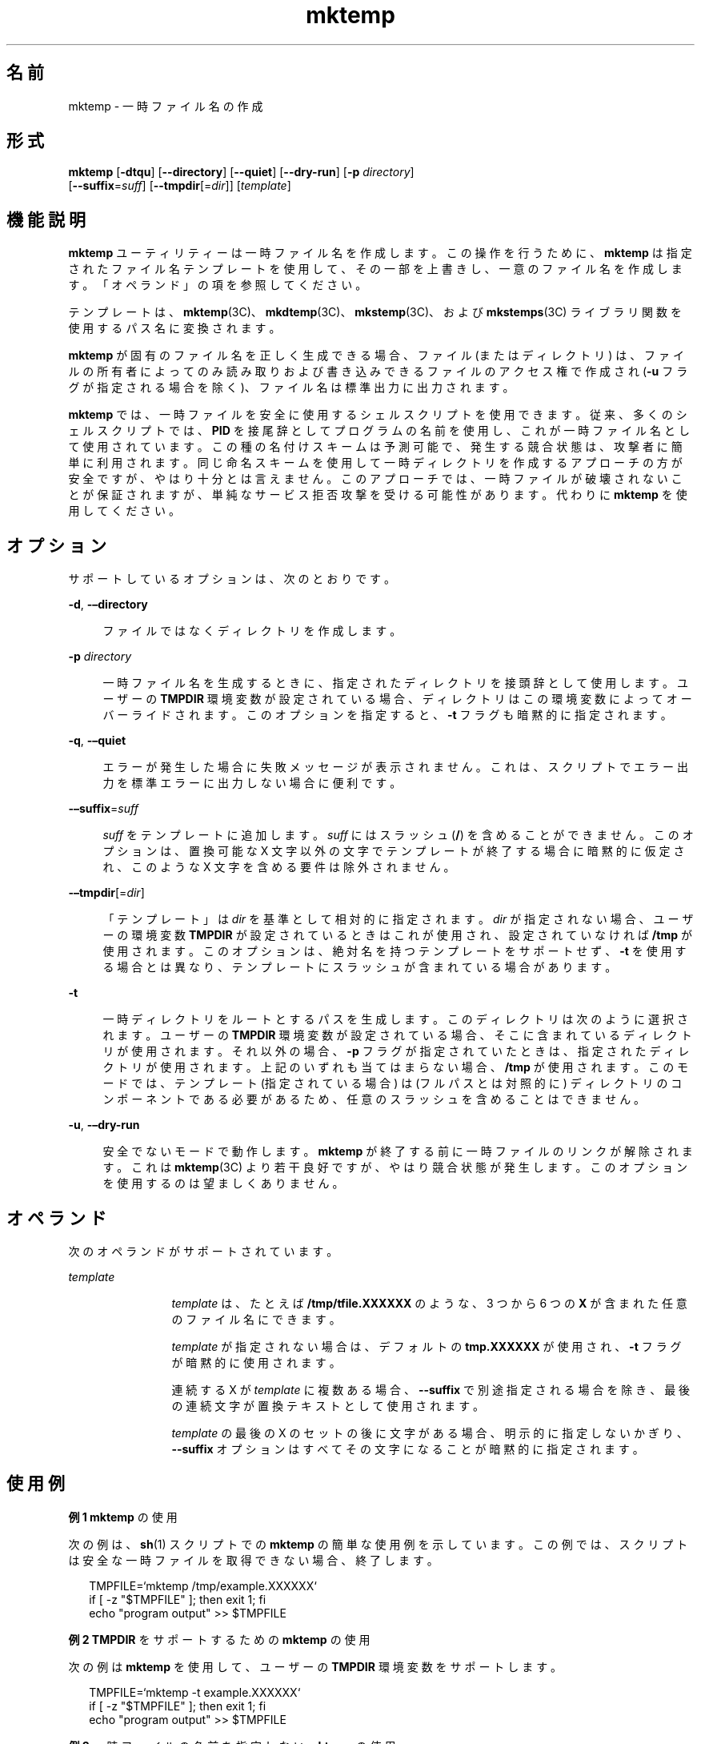 '\" te
.\" Copyright (c) 2008, 2012, Oracle and/or its affiliates.All rights reserved.
.TH mktemp 1 "2012 年 7 月 23 日" "SunOS 5.11" "ユーザーコマンド"
.SH 名前
mktemp \- 一時ファイル名の作成
.SH 形式
.LP
.nf
\fBmktemp\fR [\fB-dtqu\fR] [\fB--directory\fR] [\fB--quiet\fR] [\fB--dry-run\fR] [\fB-p\fR \fIdirectory\fR]
     [\fB--suffix\fR=\fIsuff\fR] [\fB--tmpdir\fR[=\fIdir\fR]] [\fItemplate\fR]
.fi

.SH 機能説明
.sp
.LP
\fBmktemp\fR ユーティリティーは一時ファイル名を作成します。この操作を行うために、\fBmktemp\fR は指定されたファイル名テンプレートを使用して、その一部を上書きし、一意のファイル名を作成します。「オペランド」の項を参照してください。\fB\fR
.sp
.LP
テンプレートは、\fBmktemp\fR(3C)、\fBmkdtemp\fR(3C)、\fBmkstemp\fR(3C)、および \fBmkstemps\fR(3C) ライブラリ関数を使用するパス名に変換されます。 
.sp
.LP
\fBmktemp\fR が固有のファイル名を正しく生成できる場合、ファイル (またはディレクトリ) は、ファイルの所有者によってのみ読み取りおよび書き込みできるファイルのアクセス権で作成され (\fB-u\fR フラグが指定される場合を除く)、ファイル名は標準出力に出力されます。
.sp
.LP
\fBmktemp\fR では、一時ファイルを安全に使用するシェルスクリプトを使用できます。従来、多くのシェルスクリプトでは、\fBPID\fR を接尾辞としてプログラムの名前を使用し、これが一時ファイル名として使用されています。この種の名付けスキームは予測可能で、発生する競合状態は、攻撃者に簡単に利用されます。同じ命名スキームを使用して一時ディレクトリを作成するアプローチの方が安全ですが、やはり十分とは言えません。このアプローチでは、一時ファイルが破壊されないことが保証されますが、単純なサービス拒否攻撃を受ける可能性があります。代わりに \fBmktemp\fR を使用してください。 
.SH オプション
.sp
.LP
サポートしているオプションは、次のとおりです。 
.sp
.ne 2
.mk
.na
\fB\fB-d\fR, \fB-–directory\fR\fR
.ad
.sp .6
.RS 4n
ファイルではなくディレクトリを作成します。 
.RE

.sp
.ne 2
.mk
.na
\fB\fB-p\fR \fIdirectory\fR\fR
.ad
.sp .6
.RS 4n
一時ファイル名を生成するときに、指定されたディレクトリを接頭辞として使用します。ユーザーの \fBTMPDIR\fR 環境変数が設定されている場合、ディレクトリはこの環境変数によってオーバーライドされます。このオプションを指定すると、\fB-t\fR フラグも暗黙的に指定されます。
.RE

.sp
.ne 2
.mk
.na
\fB\fB-q\fR, \fB-–quiet\fR\fR
.ad
.sp .6
.RS 4n
エラーが発生した場合に失敗メッセージが表示されません。これは、スクリプトでエラー出力を標準エラーに出力しない場合に便利です。
.RE

.sp
.ne 2
.mk
.na
\fB\fB-–suffix\fR=\fIsuff\fR\fR
.ad
.sp .6
.RS 4n
\fIsuff\fR をテンプレートに追加します。\fIsuff\fR にはスラッシュ (\fB/\fR) を含めることができません。このオプションは、置換可能な X 文字以外の文字でテンプレートが終了する場合に暗黙的に仮定され、このような X 文字を含める要件は除外されません。
.RE

.sp
.ne 2
.mk
.na
\fB\fB-–tmpdir\fR[=\fIdir\fR]\fR
.ad
.sp .6
.RS 4n
「テンプレート」は \fIdir\fR を基準として相対的に指定されます。\fIdir\fR が指定されない場合、ユーザーの環境変数 \fBTMPDIR\fR が設定されているときはこれが使用され、設定されていなければ \fB/tmp\fR が使用されます。このオプションは、絶対名を持つテンプレートをサポートせず、\fB-t\fR を使用する場合とは異なり、テンプレートにスラッシュが含まれている場合があります。
.RE

.sp
.ne 2
.mk
.na
\fB\fB-t\fR\fR
.ad
.sp .6
.RS 4n
一時ディレクトリをルートとするパスを生成します。このディレクトリは次のように選択されます。ユーザーの \fBTMPDIR\fR 環境変数が設定されている場合、そこに含まれているディレクトリが使用されます。それ以外の場合、\fB-p\fR フラグが指定されていたときは、指定されたディレクトリが使用されます。上記のいずれも当てはまらない場合、\fB/tmp\fR が使用されます。このモードでは、テンプレート (指定されている場合) は (フルパスとは対照的に) ディレクトリのコンポーネントである必要があるため、任意のスラッシュを含めることはできません。 
.RE

.sp
.ne 2
.mk
.na
\fB\fB-u\fR, \fB-–dry-run\fR\fR
.ad
.sp .6
.RS 4n
安全でないモードで動作します。\fBmktemp\fR が終了する前に一時ファイルのリンクが解除されます。これは \fBmktemp\fR(3C) より若干良好ですが、やはり競合状態が発生します。このオプションを使用するのは望ましくありません。 
.RE

.SH オペランド
.sp
.LP
次のオペランドがサポートされています。
.sp
.ne 2
.mk
.na
\fB\fItemplate\fR\fR
.ad
.RS 12n
.rt  
\fItemplate\fR は、たとえば \fB/tmp/tfile.XXXXXX\fR のような、3 つから 6 つの \fBX\fR が含まれた任意のファイル名にできます。 
.sp
\fItemplate\fR が指定されない場合は、デフォルトの \fBtmp.XXXXXX\fR が使用され、\fB-t\fR フラグが暗黙的に使用されます。
.sp
連続する X が \fItemplate\fR に複数ある場合、\fB--suffix\fR で別途指定される場合を除き、最後の連続文字が置換テキストとして使用されます。
.sp
\fItemplate\fR の最後の X のセットの後に文字がある場合、明示的に指定しないかぎり、\fB--suffix\fR オプションはすべてその文字になることが暗黙的に指定されます。
.RE

.SH 使用例
.LP
\fB例 1 \fR\fBmktemp\fR の使用
.sp
.LP
次の例は、\fBsh\fR(1) スクリプトでの \fBmktemp\fR の簡単な使用例を示しています。この例では、スクリプトは安全な一時ファイルを取得できない場合、終了します。

.sp
.in +2
.nf
TMPFILE=`mktemp /tmp/example.XXXXXX`
if [ -z "$TMPFILE" ]; then exit 1; fi
echo "program output" >> $TMPFILE
.fi
.in -2
.sp

.LP
\fB例 2 \fR\fBTMPDIR\fR をサポートするための \fBmktemp\fR の使用
.sp
.LP
次の例は \fBmktemp\fR を使用して、ユーザーの \fBTMPDIR\fR 環境変数をサポートします。

.sp
.in +2
.nf
TMPFILE=`mktemp -t example.XXXXXX`
if [ -z "$TMPFILE" ]; then exit 1; fi
echo "program output" >> $TMPFILE
.fi
.in -2
.sp

.LP
\fB例 3 \fR一時ファイルの名前を指定しない \fBmktemp\fR の使用
.sp
.LP
次の例は、一時ファイルの名前を指定せずに \fBmktemp\fR を使用します。この場合、\fB-t\fR フラグが暗黙的に使用されます。 

.sp
.in +2
.nf
TMPFILE=`mktemp`
if [ -z "$TMPFILE" ]; then exit 1; fi
echo "program output" >> $TMPFILE
.fi
.in -2
.sp

.LP
\fB例 4 \fR\fB/tmp\fR 以外のデフォルト一時ディレクトリを指定した \fBmktemp\fR の使用
.sp
.LP
次の例では、ユーザーの \fBTMPDIR\fR 環境変数で別の指定を行なっていないかぎり、\fB/extra/tmp\fR に一時ファイルが作成されます。

.sp
.in +2
.nf
TMPFILE=`mktemp -p /extra/tmp example.XXXXX`
if [ -z "$TMPFILE" ]; then exit 1; fi
echo "program output" >> $TMPFILE
.fi
.in -2
.sp

.LP
\fB例 5 \fRファイルを削除するための \fBmktemp\fR の使用
.sp
.LP
次の例では 2 つの一時ファイルを作成しようとしています。2 番目の一時ファイルの作成に失敗した場合は、\fBmktemp\fR は終了する前に最初のファイルを削除します。

.sp
.in +2
.nf
TMP1=`mktemp -t example.1.XXXXXX`
if [ -z "$TMP1" ]; then exit 1; fi
TMP2=`mktemp -t example.2.XXXXXX`
if [ -z "$TMP2" ]; then
        rm -f $TMP1
        exit 1
fi
.fi
.in -2
.sp

.LP
\fB例 6 \fR\fBmktemp\fR の使用
.sp
.LP
次の例は、\fBmktemp\fR がファイルを作成できない場合、終了しません。スクリプトのその部分は保護されています。

.sp
.in +2
.nf
TMPFILE=`mktemp -q -t example.XXXXXX`
if [ ! -z "$TMPFILE" ]
then
        # Safe to use $TMPFILE in this block
        echo data > $TMPFILE
        ...
        rm -f $TMPFILE
fi
.fi
.in -2
.sp

.LP
\fB例 7 \fRsuffix オプションを指定した \fBmktemp\fR の使用
.sp
.LP
次のコマンドは、suffix オプションの使用法を示しています。このコマンドの効果は、一時ファイル \fBex.q5N.SUFF\fR を作成することです。

.sp
.in +2
.nf
# \fBmktemp --suffix=.SUFF ex.XXXXXX\fR
ex.q5Ngid.SUFF
.fi
.in -2
.sp

.LP
\fB例 8 \fRSuffix オプションと Tmpdir オプションの使用
.sp
.LP
次のコマンドは、suffix オプションと tmpdir オプションの使用法を示しています。

.sp
.in +2
.nf
# \fBmktemp --tmpdir=$HOME --suffix=.bar foo.XXXXXX\fR
/root/foo.7ZaO_N.bar
.fi
.in -2
.sp

.LP
\fB例 9 \fRDirectory オプションと Suffix オプションの使用
.sp
.LP
次のコマンドでは、directory オプションと suffix オプションの両方が使用されています。

.sp
.in +2
.nf
# \fBmktemp --directory --suffix=.bar foo.XXXXXX\fR
foo.GSaO3d.bar
# \fBls -l\fR
drwx------   2 root     staff        512 Mar 19  2012 foo.GSaO.bar
.fi
.in -2
.sp

.LP
\fB例 10 \fRX 以外の末尾文字を持つテンプレートのサポート
.sp
.LP
次のコマンドは、X 以外の末尾文字を使用したディレクトリオプションの使用例を示します。このコマンドでは、\fB-–suffix\fR=\fIsuff\fR オプションが暗黙的に使用され、接尾辞として \fBbar\fR が使用されます。

.sp
.in +2
.nf
# \fBmktemp XXfooXXXXXXbar\fR
XXfooaFY0N6bar
.fi
.in -2
.sp

.LP
\fB例 11 \fRQuiet オプションと Tmpdir オプションの使用
.sp
.LP
次のコマンドは、quiet オプションと tmpdir オプションの使用法を示しています。

.sp
.in +2
.nf
# \fBmktemp --quiet --tmpdir=/tmp foo\fR
[\fBNo diagnostic message is returned\fR]
.fi
.in -2
.sp

.LP
\fB例 12 \fR複数のオプションを持つ \fBmktemp\fR の使用
.sp
.LP
次のコマンドは、dry-run オプション、tmpdir オプション、および suffix オプションの使用を組み合わせたものです。

.sp
.in +2
.nf
# \fBmktemp --dry-run --tmpdir=$HOME --suffix=SUFF\fR
/root/tmp.qdaGcOSUFF
# \fBls -l /root/tmp.qdaGcOSUFF\fR
/root/tmp.qdaGcOSUFF: No such file or directory
.fi
.in -2
.sp

.SH 環境
.sp
.LP
\fB-t\fR オプションを使用した \fBmktemp\fR の実行に影響を与える次の環境変数についての詳細は、\fBenviron\fR(5) を参照してください。\fBTMPDIR\fR。 
.sp
.ne 2
.mk
.na
\fB\fBTMPDIR\fR\fR
.ad
.RS 10n
.rt  
一時ファイルを作成するために使用されるディレクトリを指定して、システムのデフォルトをオーバーライドします。\fBmktemp\fR によって使用されます。
.RE

.SH 終了ステータス
.sp
.LP
次の終了ステータスが返されます。
.sp
.ne 2
.mk
.na
\fB\fB0\fR\fR
.ad
.RS 5n
.rt  
正常終了。 
.RE

.sp
.ne 2
.mk
.na
\fB\fB1\fR\fR
.ad
.RS 5n
.rt  
エラーが発生した。
.RE

.SH 属性
.sp
.LP
属性についての詳細は、マニュアルページの \fBattributes\fR(5) を参照してください。
.sp

.sp
.TS
tab() box;
cw(2.75i) |cw(2.75i) 
lw(2.75i) |lw(2.75i) 
.
属性タイプ属性値
_
使用条件system/core-os
_
インタフェースの安定性確実
.TE

.SH 関連項目
.sp
.LP
\fBsh\fR(1), \fBmkdtemp\fR(3C), \fBmkstemp\fR(3C), \fBmkstemps\fR(3C), \fBmktemp\fR(3C), \fBattributes\fR(5), \fBenviron\fR(5)
.SH 注意事項
.sp
.LP
\fBmktemp\fR ユーティリティーは OpenBSD 2.1 から使用されています。Solaris 実装では、\fBmktemp\fR(3C)、\fBmkstemp\fR(3C)、および \fBmkstemps\fR(3C) について意味がある数の「X」のみが使用されます。
